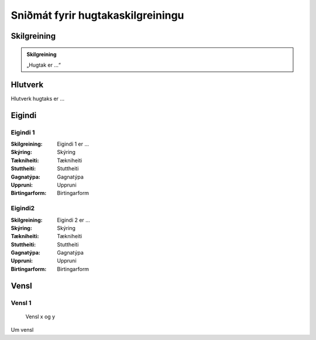 Sniðmát fyrir hugtakaskilgreiningu 
==================================

.. image:: img/hugtak.svg 
   :width: 100

Skilgreining
------------

.. admonition:: Skilgreining
    :class: skilgreining
    
    „Hugtak er ...“
   
Hlutverk
--------

Hlutverk hugtaks er ...

Eigindi
-------

Eigindi 1
~~~~~~~~~~~~~~~~~~~~
  
:Skilgreining:
 Eigindi 1 er ...

:Skýring:
  Skýring
:Tækniheiti:
 Tækniheiti
:Stuttheiti:
 Stuttheiti
:Gagnatýpa:
 Gagnatýpa
:Uppruni:
 Uppruni
:Birtingarform:  
 Birtingarform
   
Eigindi2
~~~~~~~~~~~~~~~~~~~~ 

:Skilgreining:
 Eigindi 2 er ...

:Skýring:
 Skýring
:Tækniheiti:
 Tækniheiti
:Stuttheiti:
 Stuttheiti
:Gagnatýpa:
 Gagnatýpa
:Uppruni:
 Uppruni
:Birtingarform:  
 Birtingarform

Vensl
-----

Vensl 1
~~~~~~~~~
  
.. figure:: img/vensl.svg 
  :width: 100

  Vensl x og y

Um vensl 
